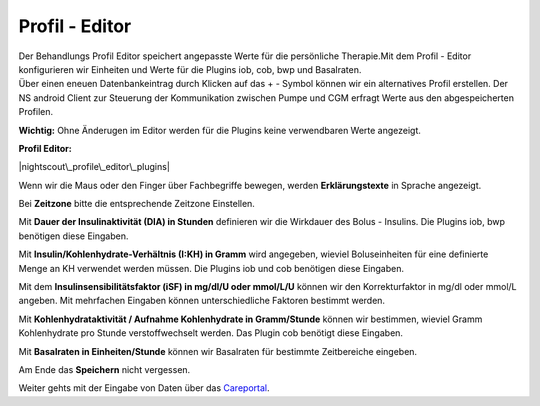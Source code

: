 Profil - Editor
===============

| Der Behandlungs Profil Editor speichert angepasste Werte für die
  persönliche Therapie.Mit dem Profil - Editor konfigurieren wir
  Einheiten und Werte für die Plugins iob, cob, bwp und Basalraten.
| Über einen eneuen Datenbankeintrag durch Klicken auf das + - Symbol
  können wir ein alternatives Profil erstellen. Der NS android Client
  zur Steuerung der Kommunikation zwischen Pumpe und CGM erfragt Werte
  aus den abgespeicherten Profilen.

**Wichtig:** Ohne Änderugen im Editor werden für die Plugins keine
verwendbaren Werte angezeigt.

**Profil Editor:**

|nightscout\_profile\_editor\_plugins|

Wenn wir die Maus oder den Finger über Fachbegriffe bewegen, werden
**Erklärungstexte** in Sprache angezeigt.

Bei **Zeitzone** bitte die entsprechende Zeitzone Einstellen.

Mit **Dauer der Insulinaktivität (DIA) in Stunden** definieren wir die
Wirkdauer des Bolus - Insulins. Die Plugins iob, bwp benötigen diese
Eingaben.

Mit **Insulin/Kohlenhydrate-Verhältnis (I:KH) in Gramm** wird angegeben,
wieviel Boluseinheiten für eine definierte Menge an KH verwendet werden
müssen. Die Plugins iob und cob benötigen diese Eingaben.

Mit dem **Insulinsensibilitätsfaktor (iSF) in mg/dl/U oder mmol/L/U**
können wir den Korrekturfaktor in mg/dl oder mmol/L angeben. Mit
mehrfachen Eingaben können unterschiedliche Faktoren bestimmt werden.

Mit **Kohlenhydrataktivität / Aufnahme Kohlenhydrate in Gramm/Stunde**
können wir bestimmen, wieviel Gramm Kohlenhydrate pro Stunde
verstoffwechselt werden. Das Plugin cob benötigt diese Eingaben.

Mit **Basalraten in Einheiten/Stunde** können wir Basalraten für
bestimmte Zeitbereiche eingeben.

Am Ende das **Speichern** nicht vergessen.

Weiter gehts mit der Eingabe von Daten über das
`Careportal <../nightscout/care_portal.md>`__.

.. |nightscout\_profile\_editor\_plugins| image:: ../images/nightscout/nightscout_profile_editor.jpg

